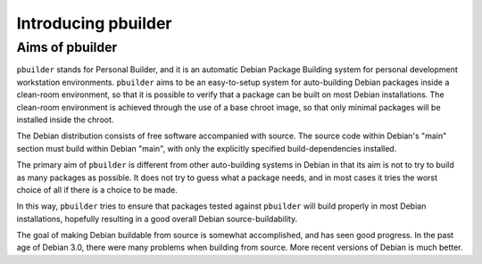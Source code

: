 Introducing pbuilder
====================

Aims of pbuilder
----------------

``pbuilder`` stands for Personal Builder, and it is an automatic Debian
Package Building system for personal development workstation
environments. ``pbuilder`` aims to be an easy-to-setup system for
auto-building Debian packages inside a clean-room environment, so that
it is possible to verify that a package can be built on most Debian
installations. The clean-room environment is achieved through the use of
a base chroot image, so that only minimal packages will be installed
inside the chroot.

The Debian distribution consists of free software accompanied with
source. The source code within Debian's "main" section must build within
Debian "main", with only the explicitly specified build-dependencies
installed.

The primary aim of ``pbuilder`` is different from other auto-building
systems in Debian in that its aim is not to try to build as many
packages as possible. It does not try to guess what a package needs, and
in most cases it tries the worst choice of all if there is a choice to
be made.

In this way, ``pbuilder`` tries to ensure that packages tested against
``pbuilder`` will build properly in most Debian installations, hopefully
resulting in a good overall Debian source-buildability.

The goal of making Debian buildable from source is somewhat
accomplished, and has seen good progress. In the past age of Debian 3.0,
there were many problems when building from source. More recent versions
of Debian is much better.

